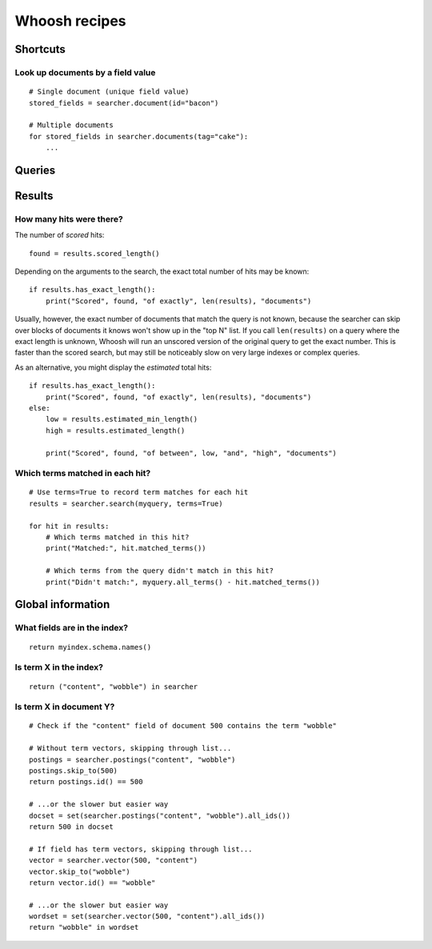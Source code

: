 ==============
Whoosh recipes
==============

Shortcuts
=========

Look up documents by a field value
----------------------------------
::

    # Single document (unique field value)
    stored_fields = searcher.document(id="bacon")
    
    # Multiple documents
    for stored_fields in searcher.documents(tag="cake"):
        ...


Queries
=======



Results
=======

How many hits were there?
-------------------------

The number of *scored* hits::

    found = results.scored_length()

Depending on the arguments to the search, the exact total number of hits may be
known::

    if results.has_exact_length():
        print("Scored", found, "of exactly", len(results), "documents")

Usually, however, the exact number of documents that match the query is not
known, because the searcher can skip over blocks of documents it knows won't
show up in the "top N" list. If you call ``len(results)`` on a query where the
exact length is unknown, Whoosh will run an unscored version of the original
query to get the exact number. This is faster than the scored search, but may
still be noticeably slow on very large indexes or complex queries.

As an alternative, you might display the *estimated* total hits::

    if results.has_exact_length():
        print("Scored", found, "of exactly", len(results), "documents")
    else:
        low = results.estimated_min_length()
        high = results.estimated_length()
    
        print("Scored", found, "of between", low, "and", "high", "documents")


Which terms matched in each hit?
--------------------------------
::

    # Use terms=True to record term matches for each hit
    results = searcher.search(myquery, terms=True)

    for hit in results:
        # Which terms matched in this hit?
        print("Matched:", hit.matched_terms())
        
        # Which terms from the query didn't match in this hit?
        print("Didn't match:", myquery.all_terms() - hit.matched_terms())


Global information
==================

What fields are in the index?
-----------------------------
::

    return myindex.schema.names()

Is term X in the index?
-----------------------
::

    return ("content", "wobble") in searcher
    
Is term X in document Y?
------------------------
::

    # Check if the "content" field of document 500 contains the term "wobble"

    # Without term vectors, skipping through list...
    postings = searcher.postings("content", "wobble")
    postings.skip_to(500)
    return postings.id() == 500
    
    # ...or the slower but easier way
    docset = set(searcher.postings("content", "wobble").all_ids())
    return 500 in docset

    # If field has term vectors, skipping through list...
    vector = searcher.vector(500, "content")
    vector.skip_to("wobble")
    return vector.id() == "wobble"
    
    # ...or the slower but easier way
    wordset = set(searcher.vector(500, "content").all_ids())
    return "wobble" in wordset
    
    

